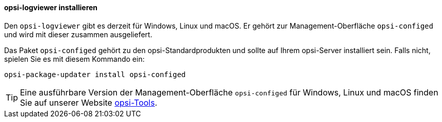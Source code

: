 ﻿////
; Copyright (c) uib GmbH (www.uib.de)
; This documentation is owned by uib
; and published under the german creative commons by-sa license
; see:
; https://creativecommons.org/licenses/by-sa/3.0/de/
; https://creativecommons.org/licenses/by-sa/3.0/de/legalcode
; english:
; https://creativecommons.org/licenses/by-sa/3.0/
; https://creativecommons.org/licenses/by-sa/3.0/legalcode
;
; credits: http://www.opsi.org/credits/
////

:Author:    uib GmbH
:Email:     info@uib.de
:Date:      28.09.2023
:Revision:  4.3
:toclevels: 6
:doctype:   book
:icons:     font
:xrefstyle: full



[[opsi-logviewer-installation]]
==== *opsi-logviewer* installieren

Den `opsi-logviewer` gibt es derzeit für Windows, Linux und macOS. Er gehört zur Management-Oberfläche `opsi-configed` und wird mit dieser zusammen ausgeliefert.

Das Paket `opsi-configed` gehört zu den opsi-Standardprodukten und sollte auf Ihrem opsi-Server installiert sein. Falls nicht, spielen Sie es mit diesem Kommando ein:

[source,console]
----
opsi-package-updater install opsi-configed
----

TIP: Eine ausführbare Version der Management-Oberfläche `opsi-configed` für Windows, Linux und macOS finden Sie auf unserer Website link:https://tools.43.opsi.org/[opsi-Tools].
